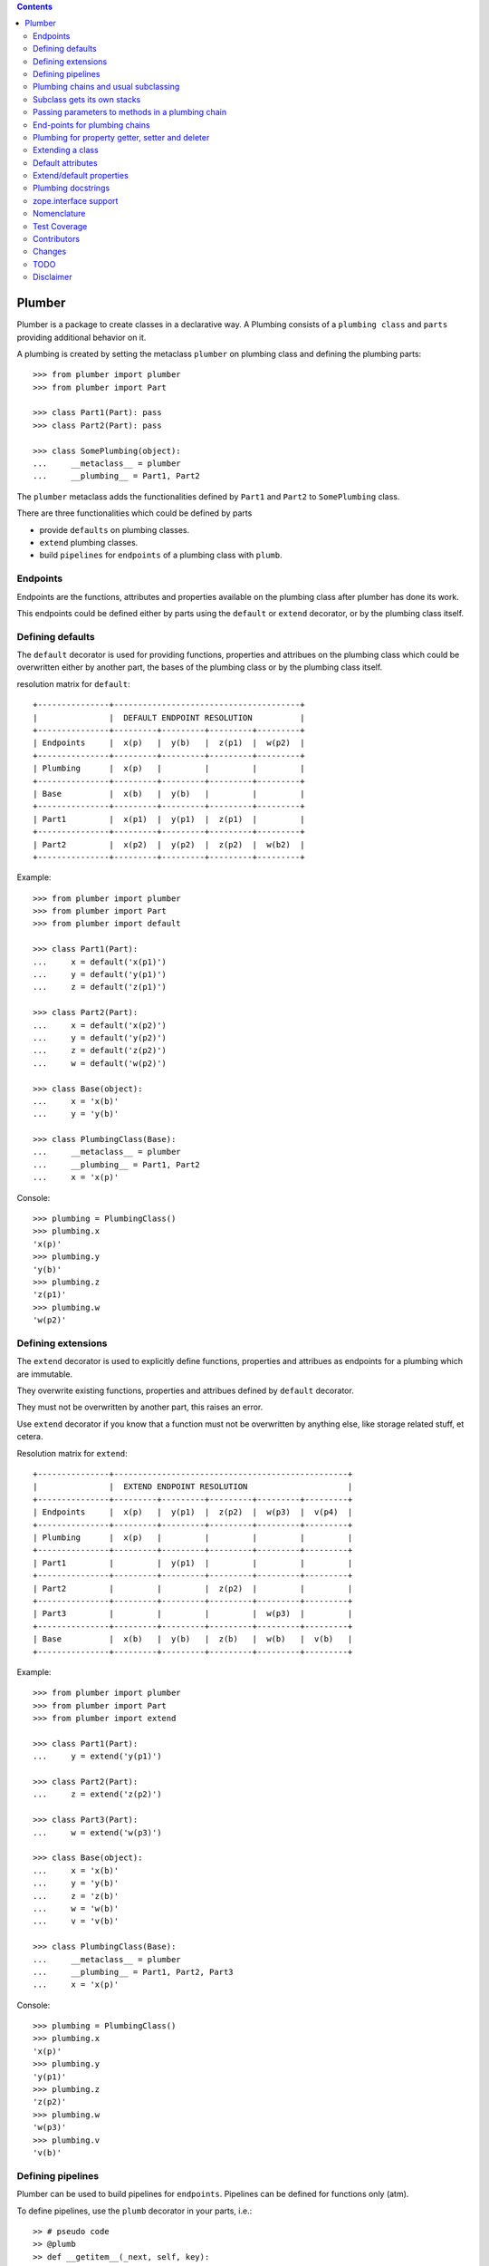 
.. contents::
    :backlinks: entry
    :depth: 2

Plumber
=======

Plumber is a package to create classes in a declarative way. A Plumbing
consists of a ``plumbing class`` and ``parts`` providing additional behavior
on it.

A plumbing is created by setting the metaclass ``plumber`` on plumbing class
and defining the plumbing parts::

    >>> from plumber import plumber
    >>> from plumber import Part
    
    >>> class Part1(Part): pass
    >>> class Part2(Part): pass
    
    >>> class SomePlumbing(object):
    ...     __metaclass__ = plumber
    ...     __plumbing__ = Part1, Part2

The ``plumber`` metaclass adds the functionalities defined by ``Part1`` and 
``Part2`` to ``SomePlumbing`` class.

There are three functionalities which could be defined by parts

- provide ``defaults`` on plumbing classes.
- ``extend`` plumbing classes.
- build ``pipelines`` for ``endpoints`` of a plumbing class with ``plumb``.


Endpoints
---------

Endpoints are the functions, attributes and properties available on the
plumbing class after plumber has done its work.

This endpoints could be defined either by parts using the ``default`` or
``extend`` decorator, or by the plumbing class itself.


Defining defaults
-----------------

The ``default`` decorator is used for providing functions, properties and
attribues on the plumbing class which could be overwritten either by another
part, the bases of the plumbing class or by the plumbing class itself.

resolution matrix for ``default``::

    +---------------+---------------------------------------+
    |               |  DEFAULT ENDPOINT RESOLUTION          |
    +---------------+---------+---------+---------+---------+
    | Endpoints     |  x(p)   |  y(b)   |  z(p1)  |  w(p2)  |
    +---------------+---------+---------+---------+---------+
    | Plumbing      |  x(p)   |         |         |         |
    +---------------+---------+---------+---------+---------+
    | Base          |  x(b)   |  y(b)   |         |         |
    +---------------+---------+---------+---------+---------+
    | Part1         |  x(p1)  |  y(p1)  |  z(p1)  |         |
    +---------------+---------+---------+---------+---------+
    | Part2         |  x(p2)  |  y(p2)  |  z(p2)  |  w(b2)  |
    +---------------+---------+---------+---------+---------+

Example::
    
    >>> from plumber import plumber
    >>> from plumber import Part
    >>> from plumber import default
    
    >>> class Part1(Part):
    ...     x = default('x(p1)')
    ...     y = default('y(p1)')
    ...     z = default('z(p1)')
    
    >>> class Part2(Part):
    ...     x = default('x(p2)')
    ...     y = default('y(p2)')
    ...     z = default('z(p2)')
    ...     w = default('w(p2)')
    
    >>> class Base(object):
    ...     x = 'x(b)'
    ...     y = 'y(b)'
    
    >>> class PlumbingClass(Base):
    ...     __metaclass__ = plumber
    ...     __plumbing__ = Part1, Part2
    ...     x = 'x(p)'
    
Console::

    >>> plumbing = PlumbingClass()
    >>> plumbing.x
    'x(p)'
    >>> plumbing.y
    'y(b)'
    >>> plumbing.z
    'z(p1)'
    >>> plumbing.w
    'w(p2)'


Defining extensions
-------------------

The ``extend`` decorator is used to explicitly define functions, properties and
attribues as endpoints for a plumbing which are immutable.

They overwrite existing functions, properties and attribues defined by
``default`` decorator.

They must not be overwritten by another part, this raises an error.

Use ``extend`` decorator if you know that a function must not be overwritten
by anything else, like storage related stuff, et cetera.

Resolution matrix for ``extend``::
    
    +---------------+-------------------------------------------------+
    |               |  EXTEND ENDPOINT RESOLUTION                     |
    +---------------+---------+---------+---------+---------+---------+
    | Endpoints     |  x(p)   |  y(p1)  |  z(p2)  |  w(p3)  |  v(p4)  |
    +---------------+---------+---------+---------+---------+---------+
    | Plumbing      |  x(p)   |         |         |         |         |
    +---------------+---------+---------+---------+---------+---------+
    | Part1         |         |  y(p1)  |         |         |         |
    +---------------+---------+---------+---------+---------+---------+
    | Part2         |         |         |  z(p2)  |         |         |
    +---------------+---------+---------+---------+---------+---------+
    | Part3         |         |         |         |  w(p3)  |         |
    +---------------+---------+---------+---------+---------+---------+
    | Base          |  x(b)   |  y(b)   |  z(b)   |  w(b)   |  v(b)   |
    +---------------+---------+---------+---------+---------+---------+

Example::

    >>> from plumber import plumber
    >>> from plumber import Part
    >>> from plumber import extend
    
    >>> class Part1(Part):
    ...     y = extend('y(p1)')
    
    >>> class Part2(Part):
    ...     z = extend('z(p2)')
    
    >>> class Part3(Part):
    ...     w = extend('w(p3)')
    
    >>> class Base(object):
    ...     x = 'x(b)'
    ...     y = 'y(b)'
    ...     z = 'z(b)'
    ...     w = 'w(b)'
    ...     v = 'v(b)' 
    
    >>> class PlumbingClass(Base):
    ...     __metaclass__ = plumber
    ...     __plumbing__ = Part1, Part2, Part3
    ...     x = 'x(p)'

Console::
    
    >>> plumbing = PlumbingClass()
    >>> plumbing.x
    'x(p)'
    >>> plumbing.y
    'y(p1)'
    >>> plumbing.z
    'z(p2)'
    >>> plumbing.w
    'w(p3)'
    >>> plumbing.v
    'v(b)'


Defining pipelines
------------------

Plumber can be used to build pipelines for ``endpoints``. Pipelines can be
defined for functions only (atm).

To define pipelines, use the ``plumb`` decorator in your parts, i.e.::
    
    >> # pseudo code
    >> @plumb
    >> def __getitem__(_next, self, key):
    ..     ...
    ..     before next
    ..     ...
    ..     ret = _next(self, key)
    ..     ...
    ..     after next
    ..     ...
    ..     return ret

Pipelines are build after endpoints are set, and are built in order parts are
defined on ``__plumbing__`` attribute of the plumbing class.

Example::
    
    >>> from plumber import plumber
    >>> from plumber import Part
    >>> from plumber import plumb
    
    >>> class Part1(Part):
    ...     @plumb
    ...     def x(_next, self):
    ...         print 'Part1.x begin'
    ...         _next(self)
    ...         print 'Part1.x end'
    ...     @plumb
    ...     def y(_next, self):
    ...         print 'Part1.y begin'
    ...         _next(self)
    ...         print 'Part1.y end'
    
    >>> class Part2(Part):
    ...     @plumb
    ...     def y(_next, self):
    ...         print 'Part2.y begin'
    ...         _next(self)
    ...         print 'Part2.y end'
    
    >>> class Part3(Part):
    ...     @plumb
    ...     def z(_next, self):
    ...         print 'Part3.z begin'
    ...         _next(self)
    ...         print 'Part3.z end'
    
    >>> class PlumbingClass(object):
    ...     __metaclass__ = plumber
    ...     __plumbing__ = Part1, Part2, Part3
    ...     def x(self):
    ...         print 'x endpoint'
    ...     def y(self):
    ...         print 'y endpoint'
    ...     def z(self):
    ...         print 'z endpoint'

Resolution matrix for ``plumb``::
    
    +---+-------+-------+-------+----------+
    |   | Part1 | Part2 | Part3 | ENDPOINT |
    +---+-------+-------+-------+----------+
    |   |    ----------------------->      |
    | E |   x   |       |       |    x     |
    | N |    <-----------------------      |
    + T +-------+-------+-------+----------+
    | R |    ------> --------------->      |
    | A |   y   |   y   |       |    y     |
    | N |    <------ <---------------      |
    + C +-------+-------+-------+----------+
    | E |       |       |    ------->      |
    |   |       |       |   z   |    z     |
    |   |       |       |    <-------      |
    +---+-------+-------+-------+----------+
    
    >>> plumbing = PlumbingClass()
    >>> plumbing.x()
    Part1.x begin
    x endpoint
    Part1.x end
    
    >>> plumbing.y()
    Part1.y begin
    Part2.y begin
    y endpoint
    Part2.y end
    Part1.y end
    
    >>> plumbing.z()
    Part3.z begin
    z endpoint
    Part3.z end


Plumbing chains and usual subclassing
-------------------------------------

A class that will serve as normal base class for our plumbing::

    >>> class Base(object):
    ...     def foo(self):
    ...         print "Base.foo"

Two parts for the plumbing: the ``plumb`` decorator makes the methods part of
the plumbing, they are classmethods of the part declaring them ``prt``, via
``_next`` they call the next method and ``self`` is an instance of the
plumbing::

    >>> class Part1(Part):
    ...     @plumb
    ...     def foo(_next, self):
    ...         print "Part1.foo start"
    ...         _next(self)
    ...         print "Part1.foo stop"

    >>> class Part2(Part):
    ...     @plumb
    ...     def foo(_next, self):
    ...         print "Part2.foo start"
    ...         _next(self)
    ...         print "Part2.foo stop"

.. attention:: ``self`` is not an instance of the part class, but an
  instance of plumbing class. The system is designed so the code you write in
  plumbing methods looks as similar as possible to the code you would write
  directly on the class.


A plumbing based on ``Base`` and using the parts ``Part1`` and ``Part2``::

    >>> class PlumbingClass(Base):
    ...     __metaclass__ = plumber
    ...     __plumbing__ = Part1, Part2
    ...
    ...     def foo(self):
    ...         print "PlumbingClass.foo start"
    ...         super(PlumbingClass, self).foo()
    ...         print "PlumbingClass.foo stop"

Methods provided by the parts sit in front of methods declared by the class
and its base classes::

    >>> plumbing = PlumbingClass()
    >>> plumbing.foo()
    Part1.foo start
    Part2.foo start
    PlumbingClass.foo start
    Base.foo
    PlumbingClass.foo stop
    Part2.foo stop
    Part1.foo stop

The parts are not in the class' method resolution order::

    >>> PlumbingClass.__mro__
    (<class 'PlumbingClass'>,
     <class 'Base'>,
     <type 'object'>)

    >>> issubclass(PlumbingClass, Base)
    True
    >>> issubclass(PlumbingClass, Part1)
    False
    >>> issubclass(PlumbingClass, Part2)
    False

The plumbing can be subclassed like a normal class::

    >>> class SubOfPlumbingClass(PlumbingClass):
    ...     def foo(self):
    ...         print "SubOfPlumbingClass.foo start"
    ...         super(SubOfPlumbingClass, self).foo()
    ...         print "SubOfPlumbingClass.foo stop"

    >>> subofplumbing = SubOfPlumbingClass()
    >>> subofplumbing.foo()
    SubOfPlumbingClass.foo start
    Part1.foo start
    Part2.foo start
    PlumbingClass.foo start
    Base.foo
    PlumbingClass.foo stop
    Part2.foo stop
    Part1.foo stop
    SubOfPlumbingClass.foo stop

.. note:: A class inherits the ``__metaclass__`` declaration from base classes.
  The ``plumber`` metaclass is called for ``PlumbingClass`` **and**
  ``SubOfPlumbingClass``. However, it will only get active for a class that
  declares a ``__plumbing__`` itself and otherwise just calls ``type``, the
  default metaclass for new-style classes.


Subclass gets its own stacks
----------------------------

::
    >>> class Part1(Part):
    ...     a = extend(1)

    >>> class Base(object):
    ...     __metaclass__ = plumber
    ...     __plumbing__ = Part1

    >>> class Sub(Base):
    ...     __plumbing__ = Part1


Passing parameters to methods in a plumbing chain
-------------------------------------------------

Parameters to plumbing methods are passed in via keyword arguments - there is
no sane way to do this via positional arguments (see section Default
attributes for application to ``__init__`` plumbing)::

    >>> class Part1(Part):
    ...     @plumb
    ...     def foo(_next, self, *args, **kw):
    ...         print "Part1.foo: args=%s" % (args,)
    ...         print "Part1.foo: kw=%s" % (kw,)
    ...         self.p1 = kw.pop('p1', None)
    ...         _next(self, *args, **kw)

    >>> class Part2(Part):
    ...     @plumb
    ...     def foo(_next, self, *args, **kw):
    ...         print "Part2.foo: args=%s" % (args,)
    ...         print "Part2.foo: kw=%s" % (kw,)
    ...         self.p2 = kw.pop('p2', None)
    ...         _next(self, *args, **kw)

    >>> class PlumbingClass(object):
    ...     __metaclass__ = plumber
    ...     __plumbing__ = Part1, Part2
    ...     def foo(self, *args, **kw):
    ...         print "PlumbingClass.foo: args=%s" % (args,)
    ...         print "PlumbingClass.foo: kw=%s" % (kw,)

The plumbing parts pick what they need, the remainging keywords and all
positional arguments are just passed through to the plumbing class::

    >>> foo = PlumbingClass()
    >>> foo.foo('blub', p1='p1', p2='p2', plumbing='plumbing')
    Part1.foo: args=('blub',)
    Part1.foo: kw={'p2': 'p2', 'plumbing': 'plumbing', 'p1': 'p1'}
    Part2.foo: args=('blub',)
    Part2.foo: kw={'p2': 'p2', 'plumbing': 'plumbing'}
    PlumbingClass.foo: args=('blub',)
    PlumbingClass.foo: kw={'plumbing': 'plumbing'}


End-points for plumbing chains
------------------------------

Plumbing chains need a normal method to serve as end-point::

    >>> class Part1(Part):
    ...     @plumb
    ...     def foo(_next, self):
    ...         pass

    >>> class PlumbingClass(object):
    ...     __metaclass__ = plumber
    ...     __plumbing__ = Part1
    Traceback (most recent call last):
      ...
    AttributeError: type object 'PlumbingClass' has no attribute 'foo'

It is looked up on the class with ``getattr``, after the plumbing pipeline is
processed, but before it is installed on the class.

It can be provided by the plumbing class itself::

    >>> class Part1(Part):
    ...     @plumb
    ...     def foo(_next, self):
    ...         print "Part1.foo start"
    ...         _next(self)
    ...         print "Part1.foo stop"

    >>> class PlumbingClass(object):
    ...     __metaclass__ = plumber
    ...     __plumbing__ = Part1
    ...
    ...     def foo(self):
    ...         print "PlumbingClass.foo"

    >>> plumbing = PlumbingClass().foo()
    Part1.foo start
    PlumbingClass.foo
    Part1.foo stop

It can be provided by a base class of the plumbing class::

    >>> class Base(object):
    ...     def foo(self):
    ...         print "Base.foo"

    >>> class Part1(Part):
    ...     @plumb
    ...     def foo(_next, self):
    ...         print "Part1.foo start"
    ...         _next(self)
    ...         print "Part1.foo stop"

    >>> class PlumbingClass(Base):
    ...     __metaclass__ = plumber
    ...     __plumbing__ = Part1

    >>> plumbing = PlumbingClass().foo()
    Part1.foo start
    Base.foo
    Part1.foo stop

Further it can be provided by a plumbing part with the ``default`` or
``extend`` decorators (see Extending classes, an alternative to mixins), it
will be put on the plumbing class, before the end point it looked up and
therefore behaves exactly like the method would be declared on the class
itself.


Plumbing for property getter, setter and deleter
------------------------------------------------

Properties with named functions, non-decorated
^^^^^^^^^^^^^^^^^^^^^^^^^^^^^^^^^^^^^^^^^^^^^^
::
    >>> class Base(object):
    ...     def get_a(self):
    ...         return self._a
    ...     def set_a(self, val):
    ...         self._a = val
    ...     def del_a(self):
    ...         del self._a
    ...     a = property(get_a, set_a, del_a)

    >>> class ClassInheritingProperty(Base):
    ...     pass

    >>> cip = ClassInheritingProperty()
    >>> hasattr(cip, '_a')
    False
    >>> cip.a = 1
    >>> cip._a
    1
    >>> cip.a
    1
    >>> del cip.a
    >>> hasattr(cip, '_a')
    False

A property is realised by a property descriptor object in the ``__dict__`` of
the class defining it::

    >>> Base.__dict__['a']
    <property object at 0x...>

    >>> Base.__dict__['a'].fset(cip, 2)
    >>> Base.__dict__['a'].fget(cip)
    2
    >>> Base.__dict__['a'].fdel(cip)

From now on we skip the deleter.

If you want to change an aspect of a property, you need to redefine it, except
if it uses lambda abstraction (see below). As the function used as getter is
also in the Base class' ``__dict__`` we can use it, saving some overhead::

    >>> class ClassOverridingProperty(Base):
    ...     def get_a(self):
    ...         return 2 * super(ClassOverridingProperty, self).get_a()
    ...     a = property(get_a, Base.set_a)

    >>> cop = ClassOverridingProperty()
    >>> cop.a = 5
    >>> cop.a
    10

Properties with decorated or unnamed getter
^^^^^^^^^^^^^^^^^^^^^^^^^^^^^^^^^^^^^^^^^^^
In case the property is realised by a decorated function or a single lambda -
both cases result in a read-only property - the function used as getter is not
anymore in the class' ``__dict__``::

    >>> class PropWithoutDictFuncBase(object):
    ...     @property
    ...     def a(self):
    ...         return self._a
    ...     b = property(lambda self: self._b)

    >>> class PropWithoutDictFunc(PropWithoutDictFuncBase):
    ...     @property
    ...     def a(self):
    ...         return 2 * super(PropWithoutDictFunc, self).a
    ...     b = property(lambda self: 3 * super(PropWithoutDictFunc, self).b)

    >>> pwdf = PropWithoutDictFunc()
    >>> pwdf._a = 2
    >>> pwdf._b = 2
    >>> pwdf.a
    4
    >>> pwdf.b
    6

Lambda abstraction
^^^^^^^^^^^^^^^^^^
If a base class uses lambdas to add a layer of abstraction it is easier to
override a single aspect, but adds another call (see Benchmarking below)::

    >>> class LambdaBase(object):
    ...     def get_a(self):
    ...         return self._a
    ...     def set_a(self, val):
    ...         self._a = val
    ...     a = property(
    ...             lambda self: self.get_a(),
    ...             lambda self, val: self.set_a(val),
    ...             )

    >>> class ClassInheritingLambdaProperty(LambdaBase):
    ...     def get_a(self):
    ...         return 3 * super(ClassInheritingLambdaProperty, self).get_a()

    >>> cilp = ClassInheritingLambdaProperty()
    >>> cilp.a = 2
    >>> cilp.a
    6

Plumbing of a property that uses lambda abstraction
^^^^^^^^^^^^^^^^^^^^^^^^^^^^^^^^^^^^^^^^^^^^^^^^^^^
Aspects of a property that uses lambda abstraction are easily plumbed::

    >>> class LambdaBase(object):
    ...     def get_a(self):
    ...         return self._a
    ...     def set_a(self, val):
    ...         self._a = val
    ...     a = property(
    ...             lambda self: self.get_a(),
    ...             lambda self, val: self.set_a(val),
    ...             )

    >>> class PropertyPlumbing(Part):
    ...     @plumb
    ...     def get_a(_next, self):
    ...         return 4 * _next(self)

    >>> class PlumbedLambdaProperty(LambdaBase):
    ...     __metaclass__ = plumber
    ...     __plumbing__ = PropertyPlumbing

    >>> plp = PlumbedLambdaProperty()
    >>> plp.a = 4
    >>> plp.a
    16

Plumbing properties that do not use lambda abstraction
^^^^^^^^^^^^^^^^^^^^^^^^^^^^^^^^^^^^^^^^^^^^^^^^^^^^^^
::
    #XXX#    >>> def set_a(self, val):
    #XXX#    ...     self._a = val
    #XXX#
    #XXX#    >>> def del_a(self):
    #XXX#    ...     del self._a
    #XXX#
    #XXX#    >>> class Base(object):
    #XXX#    ...     a = property(lambda self: self._a, set_a, del_a)
    #XXX#
    #XXX#    >>> class Notify(Part):
    #XXX#    ...     def get_a(_next, self):
    #XXX#    ...         print "Getting a"
    #XXX#    ...         return _next(self)
    #XXX#    ...     def set_a(_next, self, val):
    #XXX#    ...         print "Setting a"
    #XXX#    ...         _next(self, val)
    #XXX#    ...     def del_a(_next, self):
    #XXX#    ...         print "Deleting a"
    #XXX#    ...         _next(self)
    #XXX#    ...     a = plumb(property(get_a, set_a, del_a))
    #XXX#
    #XXX#    >>> class Multiply(Part):
    #XXX#    ...     def get_a(_next, self):
    #XXX#    ...         return _next(self) * 2
    #XXX#    ...     def set_a(_next, self, val):
    #XXX#    ...         _next(self, val)
    #XXX#    ...     def del_a(_next, self):
    #XXX#    ...         _next(self)
    #XXX#    ...     a = plumb(property(get_a, set_a, del_a))
    #XXX#
    #XXX#    >>> class Plumbing(Base):
    #XXX#    ...     __metaclass__ = plumber
    #XXX#    ...     __plumbing__ = Notify, Multiply
    #XXX#
    #XXX#    >>> plumbing = Plumbing()
    #XXX#    >>> hasattr(plumbing, '_a')
    #XXX#    False
    #XXX#    >>> plumbing.a = 8
    #XXX#    Setting a
    #XXX#    >>> plumbing.a
    #XXX#    Getting a
    #XXX#    16
    #XXX#    >>> hasattr(plumbing, '_a')
    #XXX#    True
    #XXX#    >>> del plumbing.a
    #XXX#    Deleting a
    #XXX#    >>> hasattr(plumbing, '_a')
    #XXX#    False
    #XXX#
    #XXX#A base class has a readonly property, a plumbing property plumbs in::
    #XXX#
    #XXX#    >>> class Base(object):
    #XXX#    ...     _foo = 5
    #XXX#    ...     @property
    #XXX#    ...     def foo(self):
    #XXX#    ...         return self._foo
    #XXX#
    #XXX#    >>> class Part(Part):
    #XXX#    ...     @plumb
    #XXX#    ...     @property
    #XXX#    ...     def foo(_next, self):
    #XXX#    ...         return 3 * _next(self)
    #XXX#
    #XXX#    >>> class Plumbing(Base):
    #XXX#    ...     __metaclass__ = plumber
    #XXX#    ...     __plumbing__ = Part
    #XXX#
    #XXX#    >>> plumbing = Plumbing()
    #XXX#    >>> plumbing.foo
    #XXX#    15
    #XXX#    >>> plumbing.foo = 10
    #XXX#    Traceback (most recent call last):
    #XXX#      ...
    #XXX#    AttributeError: can't set attribute
    #XXX#
    #XXX#Extend the attribute to make it writable::
    #XXX#
    #XXX#    >>> class Part(Part):
    #XXX#    ...     @plumb
    #XXX#    ...     @property
    #XXX#    ...     def foo(_next, self):
    #XXX#    ...         return 3 * _next(self)
    #XXX#    ...     @foo.setter
    #XXX#    ...     def foo(_next, self, val):
    #XXX#    ...         _next(self, val)
    #XXX#
    #XXX#    >>> class Plumbing(Base):
    #XXX#    ...     __metaclass__ = plumber
    #XXX#    ...     __plumbing__ = Part
    #XXX#
    #XXX#    >>> plumbing = Plumbing()
    #XXX#    >>> plumbing.foo
    #XXX#    15
    #XXX#
    #XXX#    >>> plumbing.foo = 10
    #XXX#    >>> plumbing.foo
    #XXX#    30


Extending a class
-----------------
A part can put arbitrary attributes onto a class as if they were declared on it::

    >>> class Part1(Part):
    ...     foo = extend(False)

    >>> class PlumbingClass(object):
    ...     __metaclass__ = plumber
    ...     __plumbing__ = Part1

The attribute is defined on the class, setting it on an instance will store the
value in the instance's ``__dict__``::

    >>> PlumbingClass.foo
    False
    >>> plumbing = PlumbingClass()
    >>> plumbing.foo
    False
    >>> plumbing.foo = True
    >>> plumbing.foo
    True
    >>> PlumbingClass.foo
    False

If the attribute collides with one already declared on the class, an exception
is raised::

    >>> class Part1(Part):
    ...     foo = extend(False)

    >>> class PlumbingClass(object):
    ...     __metaclass__ = plumber
    ...     __plumbing__ = Part1
    ...     foo = False
    Traceback (most recent call last):
      ...
    PlumbingCollision:
        Plumbing class
      with:
        <extend 'foo' of <class 'Part1'> payload=False>

XXX: increase verbosity of exception

Also, if two parts try to extend an attribute with the same name, an
exception is raised. The situation before processing the second part is
exactly as if the method was declared on the class itself::

not a collision, both extend want the same::

    >>> class Part1(Part):
    ...     foo = extend(False)

    >>> class Part2(Part):
    ...     foo = extend(False)

    >>> class PlumbingClass(object):
    ...     __metaclass__ = plumber
    ...     __plumbing__ = Part1, Part2

a collision::

    >>> class Part1(Part):
    ...     foo = extend(False)

    >>> class Part2(Part):
    ...     foo = extend(True)

    >>> class PlumbingClass(object):
    ...     __metaclass__ = plumber
    ...     __plumbing__ = Part1, Part2
    Traceback (most recent call last):
      ...
    PlumbingCollision:
        <extend 'foo' of <class 'Part1'> payload=False>
      with:
        <extend 'foo' of <class 'Part2'> payload=True>

Extending a method needed by a part earlier in the chain works::

    >>> class Part1(Part):
    ...     @plumb
    ...     def foo(_next, self):
    ...         print "Part1.foo start"
    ...         _next(self)
    ...         print "Part1.foo stop"

    >>> class Part2(Part):
    ...     @extend
    ...     def foo(self):
    ...         print "Part2.foo"

    >>> class PlumbingClass(object):
    ...     __metaclass__ = plumber
    ...     __plumbing__ = Part1, Part2

    >>> PlumbingClass().foo()
    Part1.foo start
    Part2.foo
    Part1.foo stop

Extended methods close pipelines, adding a plumbing method afterwards raises an
exception::

    >>> class Part1(Part):
    ...     @extend
    ...     def foo(self):
    ...         pass

    >>> class Part2(Part):
    ...     @plumb
    ...     def foo(_next, self):
    ...         pass

    >>> class Part3(Part):
    ...     @extend
    ...     def foo(_next, self):
    ...         pass

    >>> class PlumbingClass(object):
    ...     __metaclass__ = plumber
    ...     __plumbing__ = Part1, Part2, Part3
    Traceback (most recent call last):
      ...
    PlumbingCollision:
        <extend 'foo' of <class 'Part1'> payload=<function foo at 0x...>>
      with:
        <extend 'foo' of <class 'Part3'> payload=<function foo at 0x...>>

It is possible to make super calls from within the method added by the part::

    >>> class Base(object):
    ...     def foo(self):
    ...         print "Base.foo"

    >>> class Part1(Part):
    ...     @extend
    ...     def foo(self):
    ...         print "Part1.foo start"
    ...         super(self.__class__, self).foo()
    ...         print "Part1.foo stop"

    >>> class PlumbingClass(Base):
    ...     __metaclass__ = plumber
    ...     __plumbing__ = Part1

    >>> plumbing = PlumbingClass()
    >>> plumbing.foo()
    Part1.foo start
    Base.foo
    Part1.foo stop

Extension is used if a part relies on a specific attribute value, most common
the case with functions. If a part provides a setting it uses a default
value (see next section).


Default attributes
------------------

Parts that use parameters, provide defaults that are overridable. Further it
should enable setting these parameters through a ``__init__`` plumbing method::

    >>> class Part1(Part):
    ...     foo = default(False)
    ...     @plumb
    ...     def __init__(_next, self, *args, **kw):
    ...         if 'foo' in kw:
    ...             self.foo = kw.pop('foo')
    ...         _next(self, *args, **kw)

    >>> class Plumbing(object):
    ...     __metaclass__ = plumber
    ...     __plumbing__ = Part1
    ...     def __init__(self, bar=None):
    ...         self.bar = bar

The default value is set in the class' ``__dict__``::

    >>> Plumbing.foo
    False
    >>> plumbing = Plumbing()
    >>> plumbing.foo
    False
    >>> 'foo' in plumbing.__dict__
    False

Setting the value on the instance is persistent and the class' value is
untouched::

    >>> plumbing.foo = True
    >>> plumbing.foo
    True
    >>> Plumbing.foo
    False

Values can be provided to ``__init__``::

    >>> plumbing = Plumbing(bar=42, foo=True)
    >>> plumbing.foo
    True
    >>> Plumbing.foo
    False
    >>> plumbing.bar
    42

The innermost part prodiving a default value is taken, other defaults are
ignored::

    >>> class One(Part):
    ...     foo = default(1)

    >>> class Two(Part):
    ...     foo = default(2)
    ...     bar = default(foo)

    >>> class Plumbing(object):
    ...     __metaclass__ = plumber
    ...     __plumbing__ = One, Two

    >>> Plumbing.foo
    1
    >>> Plumbing.bar
    2

    >>> class Plumbing(object):
    ...     __metaclass__ = plumber
    ...     __plumbing__ = Two, One

    >>> Plumbing.foo
    2

An attribute declared on the class overwrites ``default`` attributes::

    >>> class Plumbing(object):
    ...     __metaclass__ = plumber
    ...     __plumbing__ = One, Two
    ...     foo = None

    >>> print Plumbing.foo
    None

``Extend`` overrules ``default``::
    
    #XXX#    >>> class Default(Part):
    #XXX#    ...     foo = default('default')
    #XXX#
    #XXX#    >>> class Extend(Part):
    #XXX#    ...     foo = extend('extend')
    #XXX#
    #XXX#    >>> class Plumbing(object):
    #XXX#    ...     __metaclass__ = plumber
    #XXX#    ...     __plumbing__ = Extend, Default
    #XXX#
    #XXX#    >>> Plumbing.foo
    #XXX#    'extend'
    #XXX#
    #XXX#    >>> class Plumbing(object):
    #XXX#    ...     __metaclass__ = plumber
    #XXX#    ...     __plumbing__ = Default, Extend
    #XXX#
    #XXX#    >>> Plumbing.foo
    #XXX#    'extend'
    #XXX#
    #XXX#    >>> class Plumbing(object):
    #XXX#    ...     __metaclass__ = plumber
    #XXX#    ...     __plumbing__ = Default, Extend, Default
    #XXX#
    #XXX#    >>> Plumbing.foo
    #XXX#    'extend'
    #XXX#
    #XXX#``default`` does not interfere with ``extend`` collision detection::
    #XXX#
    #XXX#    >>> class Plumbing(object):
    #XXX#    ...     __metaclass__ = plumber
    #XXX#    ...     __plumbing__ = Default, Extend, Default, Extend, Default
    #XXX#    Traceback (most recent call last):
    #XXX#      ...
    #XXX#    PlumbingCollision:
    #XXX#        <extend 'foo' of <class 'Extend'> payload=extend>
    #XXX#      with:
    #XXX#        <extend 'foo' of <class 'Extend'> payload=extend>
    #XXX#
    
    ``plumb`` and either ``default`` or ``extend`` collide::
    
    #    >>> class Default(Part):
    #    ...     foo = default(None)
    #
    #    >>> class Extend(Part):
    #    ...     foo = extend(None)
    #
    #    >>> class Plumb(Part):
    #    ...     @plumb
    #    ...     def foo(_next, self):
    #    ...         pass
    #
    #    >>> class Plumbing(object):
    #    ...     __metaclass__ = plumber
    #    ...     __plumbing__ = Default, Plumb
    #    Traceback (most recent call last):
    #      ...
    #    PlumbingCollision: 'foo'...
    #
    #    >>> class Plumbing(object):
    #    ...     __metaclass__ = plumber
    #    ...     __plumbing__ = Extend, Plumb
    #    Traceback (most recent call last):
    #      ...
    #    PlumbingCollision: foo


Extend/default properties
-------------------------

The ``extend`` and ``default`` decorators are agnostic to the type of attribute
they are decorating, it works as well on properties.

    >>> class PropPart(Part):
    ...     @extend
    ...     @property
    ...     def foo(self):
    ...         return 5
    ...
    ...     @default
    ...     @property
    ...     def bar(self):
    ...         return 17

    >>> class PlumbingClass(object):
    ...     __metaclass__ = plumber
    ...     __plumbing__ = PropPart

    >>> plumbing = PlumbingClass()
    >>> plumbing.foo
    5
    >>> plumbing.bar
    17


Plumbing docstrings
-------------------

The plumbing's docstring is generated from the ``__doc__`` declared on the
plumbing class followed by part classes' ``__doc__`` in reverse order,
``None`` docstrings are skipped::

    >>> class P1(Part):
    ...     """P1
    ...     """

    >>> class P2(Part):
    ...     pass

    >>> class P3(Part):
    ...     """P3
    ...     """

    >>> class Plumbing(object):
    ...     """Plumbing
    ...     """
    ...     __metaclass__ = plumber
    ...     __plumbing__ = P1, P2, P3

XXX: protect whitespace from testrunner normalization

::
    >>> print Plumbing.__doc__
    P1
    <BLANKLINE>
    P3
    <BLANKLINE>
    Plumbing
    <BLANKLINE>

If all are None the docstring is also None::

    >>> class P1(Part):
    ...     pass

    >>> class P2(Part):
    ...     pass

    >>> class Plumbing(object):
    ...     __metaclass__ = plumber
    ...     __plumbing__ = P1, P2

    >>> print Plumbing.__doc__
    None

Docstrings for the entrance methods are generated alike::

    >>> class P1(Part):
    ...     @plumb
    ...     def foo():
    ...         """P1.foo
    ...         """

    >>> class P2(Part):
    ...     @plumb
    ...     def foo():
    ...         pass

    >>> class P3(Part):
    ...     @plumb
    ...     def foo():
    ...         """P3.foo
    ...         """

    >>> class Plumbing(object):
    ...     __metaclass__ = plumber
    ...     __plumbing__ = P1, P2, P3
    ...     def foo():
    ...         """Plumbing.foo
    ...         """

XXX: protect whitespace from testrunner normalization

::
    >>> print Plumbing.foo.__doc__
    P1.foo
    <BLANKLINE>
    P3.foo
    <BLANKLINE>
    Plumbing.foo
    <BLANKLINE>


zope.interface support
----------------------

The plumber does not depend on ``zope.interface`` but is aware of it. That
means it will try to import it and if available will check plumbing classes
for implemented interfaces and will make the new class implement them, too::

    >>> from zope.interface import Interface
    >>> from zope.interface import implements

A class with an interface that will serve as base::

    >>> class IBase(Interface):
    ...     pass

    >>> class Base(object):
    ...     implements(IBase)

    >>> IBase.implementedBy(Base)
    True

Two parts with corresponding interfaces, one with a base class that also
implements an interface::

    >>> class IPart1(Interface):
    ...     pass

    >>> class Part1(Part):
    ...     blub = 1
    ...     implements(IPart1)

    >>> class IPart2Base(Interface):
    ...     pass

    >>> class Part2Base(Part):
    ...     implements(IPart2Base)

    >>> class IPart2(Interface):
    ...     pass

    >>> class Part2(Part2Base):
    ...     implements(IPart2)

    >>> IPart1.implementedBy(Part1)
    True
    >>> IPart2Base.implementedBy(Part2Base)
    True
    >>> IPart2Base.implementedBy(Part2)
    True
    >>> IPart2.implementedBy(Part2)
    True

A class based on ``Base`` using a plumbing of ``Part1`` and ``Part2`` and
implementing ``IPlumbingClass``::

    >>> class IPlumbingClass(Interface):
    ...     pass

    >>> class PlumbingClass(Base):
    ...     __metaclass__ = plumber
    ...     __plumbing__ = Part1, Part2
    ...     implements(IPlumbingClass)

The directly declared and inherited interfaces are implemented::

    >>> IPlumbingClass.implementedBy(PlumbingClass)
    True
    >>> IBase.implementedBy(PlumbingClass)
    True

The interfaces implemented by the parts are also implemented::

    >>> IPart1.implementedBy(PlumbingClass)
    True
    >>> IPart2.implementedBy(PlumbingClass)
    True
    >>> IPart2Base.implementedBy(PlumbingClass)
    True

An instance of the class provides the interfaces::

    >>> plumbing = PlumbingClass()

    >>> IPlumbingClass.providedBy(plumbing)
    True
    >>> IBase.providedBy(plumbing)
    True
    >>> IPart1.providedBy(plumbing)
    True
    >>> IPart2.providedBy(plumbing)
    True
    >>> IPart2Base.providedBy(plumbing)
    True

The reasoning behind this is: the plumbing classes are behaving as close as
possible to base classes of our class, but without using subclassing.  For an
additional maybe future approach see Discussion.


Nomenclature
------------

The nomenclature is just forming and still inconsistent.

plumber
    Metaclass that creates a plumbing system according to the instructions on
    plumbing parts: ``default``, ``extend`` and ``plumb``.

plumbing (system)
    A plumbing is the result of what the plumber produces. It is built of
    methods declared on base classes, the plumbing class and plumbing parts
    according to ``default``, ``extend`` and ``plumb`` directives. Parts
    involved are listed in a class' ``__plumbing__`` attribute.

pipeline attribute
    The attribute a class uses to define the order of plumbing class to be used
    to create the plumbing.

plumbing class
    Synonymous for plumbing system, but sometimes also only the class that asks
    to be turned into a plumbing, esp. when referring to attributes declared on
    it.

(plumbing) part / part class
    A plumbing part provides attributes to be used for the plumbing through
    ``default``, ``extend`` and ``plumb`` declarations.

``default`` decorator
    Instruct the plumber to set a default value: first default wins, ``extend``
    and declaration on plumbing class takes precedence.

``extend`` decorator
    Instruct the plumber to set an attribute on the plumbing: ``extend``
    overrides ``default``, two ``extend`` collide.

``plumb`` decorator
    Instruct the plumber to make a function part of a plumbing chain and turns
    the function into a classmethod bound to the plumbing part declaring it
    with a signature of: ``def foo(_next, self, *args, **kw)``.
    ``prt`` is the part class declaring it, ``_next`` a wrapper for the next
    method in chain and ``self`` and instance of the plumbing

default attribute
    Attribute set via the ``default`` decorator.

extension attribute
    Attribute set via the ``extend`` decorator.

plumbing method
    Method declared via the ``plumb`` decoarator.

plumbing chain
    The methods of a pipeline with the same name plumbed together. The entrance
    and end-point have the signature of normal methods: ``def foo(self, *args,
    **kw)``. The plumbing chain is a series of nested closures (see ``_next``).

entrance method
    A method with a normal signature. i.e. expecting ``self`` as first
    argument, that is used to enter a plumbing chain. It is a ``_next``
    function. A method declared on the class with the same name, will be
    overwritten, but referenced in the chain as the innermost method, the
    end-point.

``_next`` function
    The ``_next`` function is used to call the next method in a chain: in case of
    a plumbing method, a wrapper of it that passes the correct next ``_next``
    as first argument and in case of an end-point, just the end-point method
    itself.

end-point (method)
    Method retrieved from the plumbing class with ``getattr()``, before setting
    the entrance method on the class. It is provided with the following
    precedence:

    1. plumbing class itself,
    2. plumbing extension attribute,
    3. plumbing default attribute,
    4. bases of the plumbing class.


Test Coverage
-------------

XXX: automatic update of coverage report

Summary of the test coverage report::
    
    lines   cov%   module   (path)
        5   100%   plumber.__init__
      157    92%   plumber._instructions
       41   100%   plumber._part
       50   100%   plumber._plumber
       10   100%   plumber.exceptions
       18   100%   plumber.tests._globalmetaclasstest
       16   100%   plumber.tests.test_


Contributors
------------

- Florian Friesdorf <flo@chaoflow.net>
- Robert Niederreiter <rnix@squarewave.at>
- Jens W. Klein <jens@bluedynamics.com>
- Attila Oláh
- thanks to WSGI for the concept
- thanks to #python (for trying) to block stupid ideas


Changes
-------

- stage1 in __new__, stage2 in __init__, setting of __name__ now works
  [chaoflow 2011-01-25]

- instructions recognize equal instructions
  [chaoflow 2011-01-24]

- instructions from base classes now like subclass inheritance [chaoflow 2011
  [chaoflow 2011-01-24]

- doctest order now plumbing order: P1, P2, PlumbingClass, was PlumbingClass,
  P1, P2
  [chaoflow 2011-01-24]

- merged docstring instruction into plumb
  [chaoflow 2011-01-24]

- plumber instead of Plumber
  [chaoflow 2011-01-24]

- plumbing methods are not classmethods of part anymore
  [chaoflow 2011-01-24]

- complete rewrite
  [chaoflow 2011-01-22]

- prt instead of cls
  [chaoflow, rnix 2011-01-19

- default, extend, plumb
  [chaoflow, rnix 2011-01-19]

- initial
  [chaoflow, 2011-01-04]


TODO
----

- traceback should show in which plumbing class we are, not something inside
  the plumber. yafowil is doing it. jensens: would you be so kind.
- verify behaviour with pickling
- verify behaviour with ZODB persistence
- subclassing for plumbing parts
- plumbing of property getter, setter and deleter for non-lambda properties


Disclaimer
----------

TODO
